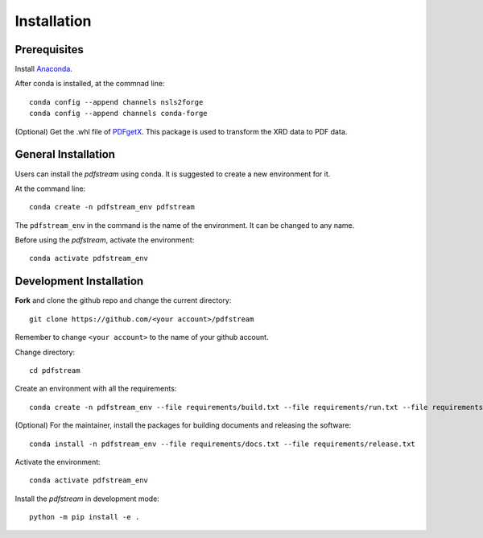 ============
Installation
============

Prerequisites
-------------

Install `Anaconda <https://docs.conda.io/projects/conda/en/latest/user-guide/install/>`_.

After conda is installed, at the commnad line::

    conda config --append channels nsls2forge
    conda config --append channels conda-forge

(Optional) Get the .whl file of `PDFgetX <https://www.diffpy.org/products/pdfgetx.html>`_. This package is used
to transform the XRD data to PDF data.

General Installation
--------------------

Users can install the `pdfstream` using conda. It is suggested to create a new environment for it.

At the command line::

    conda create -n pdfstream_env pdfstream

The ``pdfstream_env`` in the command is the name of the environment. It can be changed to any name.

Before using the `pdfstream`, activate the environment::

    conda activate pdfstream_env

Development Installation
------------------------

**Fork** and clone the github repo and change the current directory::

    git clone https://github.com/<your account>/pdfstream

Remember to change ``<your account>`` to the name of your github account.

Change directory::

    cd pdfstream

Create an environment with all the requirements::

    conda create -n pdfstream_env --file requirements/build.txt --file requirements/run.txt --file requirements/test.txt

(Optional) For the maintainer, install the packages for building documents and releasing the software::

    conda install -n pdfstream_env --file requirements/docs.txt --file requirements/release.txt

Activate the environment::

    conda activate pdfstream_env

Install the `pdfstream` in development mode::

    python -m pip install -e .

